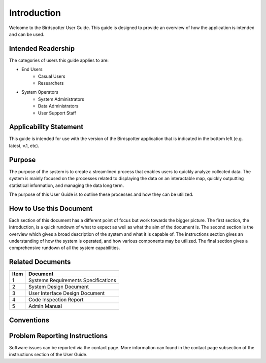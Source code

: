 ***************************************
Introduction
***************************************


Welcome to the Birdspotter User Guide. This guide is designed to provide an overview of how the application is intended and can be used. 

Intended Readership
==============================
The categories of users this guide applies to are:

* End Users
	* Casual Users
	* Researchers
* System Operators
	* System Administrators
	* Data Administrators
	* User Support Staff

Applicability Statement
==============================
This guide is intended for use with the version of the Birdspotter application that is indicated in the bottom left (e.g. latest, v.1, etc).

Purpose
==============================
The purpose of the system is to create a streamlined process that enables users to quickly analyze collected data. 
The system is mainly focused on the processes related to displaying the data on an interactable map, quickly outputting 
statistical information, and managing the data long term. 

The purpose of this User Guide is to outline these processes and how they can be utilized. 

How to Use this Document
==============================
Each section of this document has a different point of focus but work towards the bigger picture. 
The first section, the introduction, is a quick rundown of what to expect as well as what the aim of 
the document is. The second section is the overview which gives a broad description of the system and 
what it is capable of. The instructions section gives an understanding of how the system is operated,
and how various components may be utilized. The final section gives a comprehensive rundown of all the system capabilities.

Related Documents
==============================
+------+-------------------------------------+
| Item | Document                            |
+======+=====================================+
| 1    | Systems Requirements Specifications |
+------+-------------------------------------+
| 2    | System Design Document              |
+------+-------------------------------------+
| 3    | User Interface Design Document      |
+------+-------------------------------------+
| 4    | Code Inspection Report              |
+------+-------------------------------------+
| 5    | Admin Manual                        |
+------+-------------------------------------+

Conventions
==============================

Problem Reporting Instructions
==============================
Software issues can be reported via the contact page. More information can found in the contact page subsection of 
the instructions section of the User Guide. 
